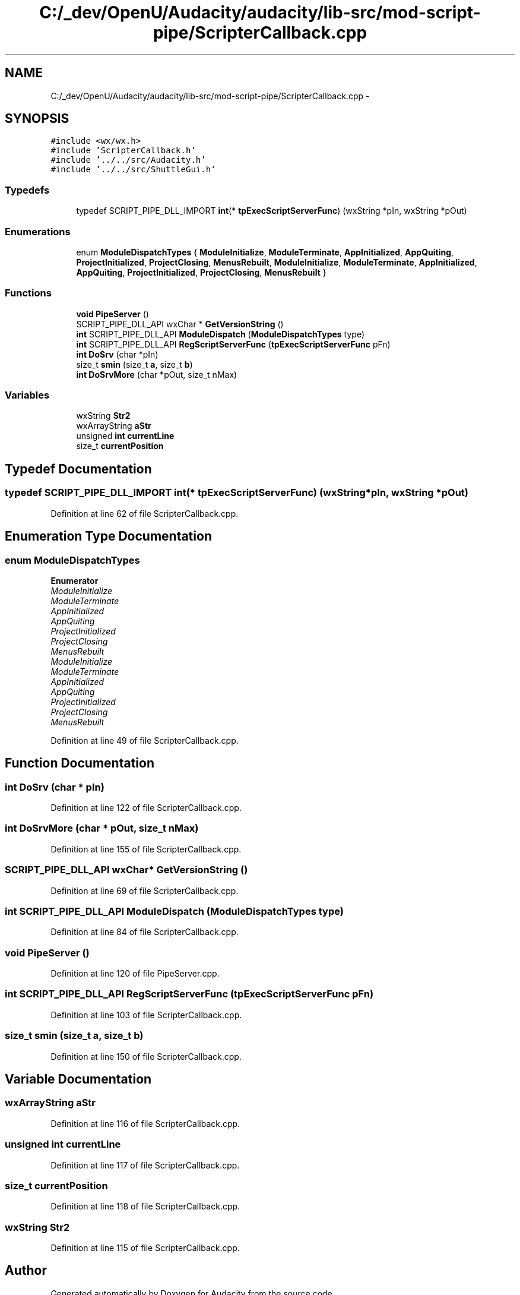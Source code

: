.TH "C:/_dev/OpenU/Audacity/audacity/lib-src/mod-script-pipe/ScripterCallback.cpp" 3 "Thu Apr 28 2016" "Audacity" \" -*- nroff -*-
.ad l
.nh
.SH NAME
C:/_dev/OpenU/Audacity/audacity/lib-src/mod-script-pipe/ScripterCallback.cpp \- 
.SH SYNOPSIS
.br
.PP
\fC#include <wx/wx\&.h>\fP
.br
\fC#include 'ScripterCallback\&.h'\fP
.br
\fC#include '\&.\&./\&.\&./src/Audacity\&.h'\fP
.br
\fC#include '\&.\&./\&.\&./src/ShuttleGui\&.h'\fP
.br

.SS "Typedefs"

.in +1c
.ti -1c
.RI "typedef SCRIPT_PIPE_DLL_IMPORT \fBint\fP(* \fBtpExecScriptServerFunc\fP) (wxString *pIn, wxString *pOut)"
.br
.in -1c
.SS "Enumerations"

.in +1c
.ti -1c
.RI "enum \fBModuleDispatchTypes\fP { \fBModuleInitialize\fP, \fBModuleTerminate\fP, \fBAppInitialized\fP, \fBAppQuiting\fP, \fBProjectInitialized\fP, \fBProjectClosing\fP, \fBMenusRebuilt\fP, \fBModuleInitialize\fP, \fBModuleTerminate\fP, \fBAppInitialized\fP, \fBAppQuiting\fP, \fBProjectInitialized\fP, \fBProjectClosing\fP, \fBMenusRebuilt\fP }"
.br
.in -1c
.SS "Functions"

.in +1c
.ti -1c
.RI "\fBvoid\fP \fBPipeServer\fP ()"
.br
.ti -1c
.RI "SCRIPT_PIPE_DLL_API wxChar * \fBGetVersionString\fP ()"
.br
.ti -1c
.RI "\fBint\fP SCRIPT_PIPE_DLL_API \fBModuleDispatch\fP (\fBModuleDispatchTypes\fP type)"
.br
.ti -1c
.RI "\fBint\fP SCRIPT_PIPE_DLL_API \fBRegScriptServerFunc\fP (\fBtpExecScriptServerFunc\fP pFn)"
.br
.ti -1c
.RI "\fBint\fP \fBDoSrv\fP (char *pIn)"
.br
.ti -1c
.RI "size_t \fBsmin\fP (size_t \fBa\fP, size_t \fBb\fP)"
.br
.ti -1c
.RI "\fBint\fP \fBDoSrvMore\fP (char *pOut, size_t nMax)"
.br
.in -1c
.SS "Variables"

.in +1c
.ti -1c
.RI "wxString \fBStr2\fP"
.br
.ti -1c
.RI "wxArrayString \fBaStr\fP"
.br
.ti -1c
.RI "unsigned \fBint\fP \fBcurrentLine\fP"
.br
.ti -1c
.RI "size_t \fBcurrentPosition\fP"
.br
.in -1c
.SH "Typedef Documentation"
.PP 
.SS "typedef SCRIPT_PIPE_DLL_IMPORT \fBint\fP(* tpExecScriptServerFunc) (wxString *pIn, wxString *pOut)"

.PP
Definition at line 62 of file ScripterCallback\&.cpp\&.
.SH "Enumeration Type Documentation"
.PP 
.SS "enum \fBModuleDispatchTypes\fP"

.PP
\fBEnumerator\fP
.in +1c
.TP
\fB\fIModuleInitialize \fP\fP
.TP
\fB\fIModuleTerminate \fP\fP
.TP
\fB\fIAppInitialized \fP\fP
.TP
\fB\fIAppQuiting \fP\fP
.TP
\fB\fIProjectInitialized \fP\fP
.TP
\fB\fIProjectClosing \fP\fP
.TP
\fB\fIMenusRebuilt \fP\fP
.TP
\fB\fIModuleInitialize \fP\fP
.TP
\fB\fIModuleTerminate \fP\fP
.TP
\fB\fIAppInitialized \fP\fP
.TP
\fB\fIAppQuiting \fP\fP
.TP
\fB\fIProjectInitialized \fP\fP
.TP
\fB\fIProjectClosing \fP\fP
.TP
\fB\fIMenusRebuilt \fP\fP
.PP
Definition at line 49 of file ScripterCallback\&.cpp\&.
.SH "Function Documentation"
.PP 
.SS "\fBint\fP DoSrv (char * pIn)"

.PP
Definition at line 122 of file ScripterCallback\&.cpp\&.
.SS "\fBint\fP DoSrvMore (char * pOut, size_t nMax)"

.PP
Definition at line 155 of file ScripterCallback\&.cpp\&.
.SS "SCRIPT_PIPE_DLL_API wxChar* GetVersionString ()"

.PP
Definition at line 69 of file ScripterCallback\&.cpp\&.
.SS "\fBint\fP SCRIPT_PIPE_DLL_API ModuleDispatch (\fBModuleDispatchTypes\fP type)"

.PP
Definition at line 84 of file ScripterCallback\&.cpp\&.
.SS "\fBvoid\fP PipeServer ()"

.PP
Definition at line 120 of file PipeServer\&.cpp\&.
.SS "\fBint\fP SCRIPT_PIPE_DLL_API RegScriptServerFunc (\fBtpExecScriptServerFunc\fP pFn)"

.PP
Definition at line 103 of file ScripterCallback\&.cpp\&.
.SS "size_t smin (size_t a, size_t b)"

.PP
Definition at line 150 of file ScripterCallback\&.cpp\&.
.SH "Variable Documentation"
.PP 
.SS "wxArrayString aStr"

.PP
Definition at line 116 of file ScripterCallback\&.cpp\&.
.SS "unsigned \fBint\fP currentLine"

.PP
Definition at line 117 of file ScripterCallback\&.cpp\&.
.SS "size_t currentPosition"

.PP
Definition at line 118 of file ScripterCallback\&.cpp\&.
.SS "wxString Str2"

.PP
Definition at line 115 of file ScripterCallback\&.cpp\&.
.SH "Author"
.PP 
Generated automatically by Doxygen for Audacity from the source code\&.
